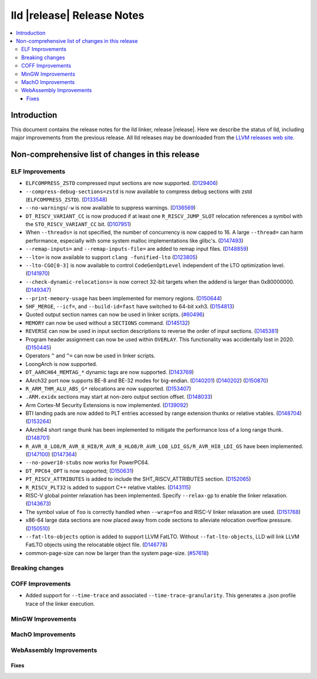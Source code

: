 ===========================
lld |release| Release Notes
===========================

.. contents::
    :local:

.. only:: PreRelease

  .. warning::
     These are in-progress notes for the upcoming LLVM |release| release.
     Release notes for previous releases can be found on
     `the Download Page <https://releases.llvm.org/download.html>`_.

Introduction
============

This document contains the release notes for the lld linker, release |release|.
Here we describe the status of lld, including major improvements
from the previous release. All lld releases may be downloaded
from the `LLVM releases web site <https://llvm.org/releases/>`_.

Non-comprehensive list of changes in this release
=================================================

ELF Improvements
----------------

* ``ELFCOMPRESS_ZSTD`` compressed input sections are now supported.
  (`D129406 <https://reviews.llvm.org/D129406>`_)
* ``--compress-debug-sections=zstd`` is now available to compress debug
  sections with zstd (``ELFCOMPRESS_ZSTD``).
  (`D133548 <https://reviews.llvm.org/D133548>`_)
* ``--no-warnings``/``-w`` is now available to suppress warnings.
  (`D136569 <https://reviews.llvm.org/D136569>`_)
* ``DT_RISCV_VARIANT_CC`` is now produced if at least one ``R_RISCV_JUMP_SLOT``
  relocation references a symbol with the ``STO_RISCV_VARIANT_CC`` bit.
  (`D107951 <https://reviews.llvm.org/D107951>`_)
* When ``--threads=`` is not specified, the number of concurrency is now capped to 16.
  A large ``--thread=`` can harm performance, especially with some system
  malloc implementations like glibc's.
  (`D147493 <https://reviews.llvm.org/D147493>`_)
* ``--remap-inputs=`` and ``--remap-inputs-file=`` are added to remap input files.
  (`D148859 <https://reviews.llvm.org/D148859>`_)
* ``--lto=`` is now available to support ``clang -funified-lto``
  (`D123805 <https://reviews.llvm.org/D123805>`_)
* ``--lto-CGO[0-3]`` is now available to control ``CodeGenOptLevel`` independent of the LTO optimization level.
  (`D141970 <https://reviews.llvm.org/D141970>`_)
* ``--check-dynamic-relocations=`` is now correct 32-bit targets when the addend is larger than 0x80000000.
  (`D149347 <https://reviews.llvm.org/D149347>`_)
* ``--print-memory-usage`` has been implemented for memory regions.
  (`D150644 <https://reviews.llvm.org/D150644>`_)
* ``SHF_MERGE``, ``--icf=``, and ``--build-id=fast`` have switched to 64-bit xxh3.
  (`D154813 <https://reviews.llvm.org/D154813>`_)
* Quoted output section names can now be used in linker scripts.
  (`#60496 <https://github.com/llvm/llvm-project/issues/60496>`_)
* ``MEMORY`` can now be used without a ``SECTIONS`` command.
  (`D145132 <https://reviews.llvm.org/D145132>`_)
* ``REVERSE`` can now be used in input section descriptions to reverse the order of input sections.
  (`D145381 <https://reviews.llvm.org/D145381>`_)
* Program header assignment can now be used within ``OVERLAY``. This functionality was accidentally lost in 2020.
  (`D150445 <https://reviews.llvm.org/D150445>`_)
* Operators ``^`` and ``^=`` can now be used in linker scripts.
* LoongArch is now supported.
* ``DT_AARCH64_MEMTAG_*`` dynamic tags are now supported.
  (`D143769 <https://reviews.llvm.org/D143769>`_)
* AArch32 port now supports BE-8 and BE-32 modes for big-endian.
  (`D140201 <https://reviews.llvm.org/D140201>`_)
  (`D140202 <https://reviews.llvm.org/D140202>`_)
  (`D150870 <https://reviews.llvm.org/D150870>`_)
* ``R_ARM_THM_ALU_ABS_G*`` relocations are now supported.
  (`D153407 <https://reviews.llvm.org/D153407>`_)
* ``.ARM.exidx`` sections may start at non-zero output section offset.
  (`D148033 <https://reviews.llvm.org/D148033>`_)
* Arm Cortex-M Security Extensions is now implemented.
  (`D139092 <https://reviews.llvm.org/D139092>`_)
* BTI landing pads are now added to PLT entries accessed by range extension thunks or relative vtables.
  (`D148704 <https://reviews.llvm.org/D148704>`_)
  (`D153264 <https://reviews.llvm.org/D153264>`_)
* AArch64 short range thunk has been implemented to mitigate the performance loss of a long range thunk.
  (`D148701 <https://reviews.llvm.org/D148701>`_)
* ``R_AVR_8_LO8/R_AVR_8_HI8/R_AVR_8_HLO8/R_AVR_LO8_LDI_GS/R_AVR_HI8_LDI_GS`` have been implemented.
  (`D147100 <https://reviews.llvm.org/D147100>`_)
  (`D147364 <https://reviews.llvm.org/D147364>`_)
* ``--no-power10-stubs`` now works for PowerPC64.
* ``DT_PPC64_OPT`` is now supported;
  (`D150631 <https://reviews.llvm.org/D150631>`_)
* ``PT_RISCV_ATTRIBUTES`` is added to include the SHT_RISCV_ATTRIBUTES section.
  (`D152065 <https://reviews.llvm.org/D152065>`_)
* ``R_RISCV_PLT32`` is added to support C++ relative vtables.
  (`D143115 <https://reviews.llvm.org/D143115>`_)
* RISC-V global pointer relaxation has been implemented. Specify ``--relax-gp`` to enable the linker relaxation.
  (`D143673 <https://reviews.llvm.org/D143673>`_)
* The symbol value of ``foo`` is correctly handled when ``--wrap=foo`` and RISC-V linker relaxation are used.
  (`D151768 <https://reviews.llvm.org/D151768>`_)
* x86-64 large data sections are now placed away from code sections to alleviate relocation overflow pressure.
  (`D150510 <https://reviews.llvm.org/D150510>`_)
* ``--fat-lto-objects`` option is added to support LLVM FatLTO.
  Without ``--fat-lto-objects``, LLD will link LLVM FatLTO objects using the
  relocatable object file. (`D146778 <https://reviews.llvm.org/D146778>`_)
* common-page-size can now be larger than the system page-size.
  (`#57618 <https://github.com/llvm/llvm-project/issues/57618>`_)

Breaking changes
----------------

COFF Improvements
-----------------

* Added support for ``--time-trace`` and associated ``--time-trace-granularity``.
  This generates a .json profile trace of the linker execution.

MinGW Improvements
------------------

MachO Improvements
------------------

WebAssembly Improvements
------------------------

Fixes
#####
